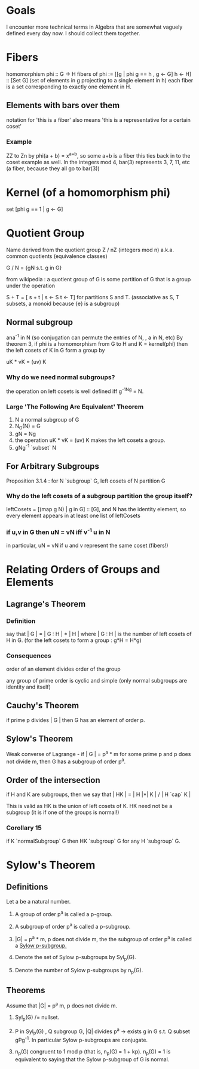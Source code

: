 * Goals
  I encounter more technical terms in Algebra that are somewhat vaguely defined
  every day now. I should collect them together.


* Fibers
  homomorphism phi :: G -> H
  fibers of phi := [[g | phi g == h , g <- G] h <- H] :: [Set G]
  (set of elements in g projecting to a single element in h)
  each fiber is a set corresponding to exactly one element in H.

** Elements with bars over them
   notation for 'this is a fiber'
   also means 'this is a representative for a certain coset'
*** Example
    ZZ to Zn by phi(a + b) = x^{a+b}, so some a+b is a fiber
    this ties back in to the coset example as well. In the integers mod 4,
    bar(3) represents 3, 7, 11, etc (a fiber, because they all go to bar(3))


* Kernel (of a homomorphism phi)
  set [phi g == 1 | g <- G]


* Quotient Group
  Name derived from the quotient group Z / nZ (integers mod n)
  a.k.a. common quotients (equivalence classes)

  G / N = {gN s.t. g in G}

  from wikipedia : a quotient group of G is some partition of G that is a group
  under the operation

  S + T = [ s + t | s <- S t <- T] for partitions S and T.
  (associative as S, T subsets, a monoid because {e} is a subgroup)

** Normal subgroup
   ana^-1 in N (so conjugation can permute the entries of N, , a in N, etc)
   By theorem 3, if phi is a homomorphism from G to H and K = kernel(phi) then
   the left cosets of K in G form a group by

   uK * vK = (uv) K

*** Why do we need normal subgroups?
    the operation on left cosets is well defined iff g^-1Ng = N.
*** Large 'The Following Are Equivalent' Theorem
    1. N a normal subgroup of G
    2. N_G(N) = G
    3. gN = Ng
    4. the operation uK * vK = (uv) K makes the left cosets a group.
    5. gNg^-1 `subset` N

** For Arbitrary Subgroups
   Proposition 3.1.4 : for N `subgroup` G, left cosets of N partition G
*** Why do the left cosets of a subgroup partition the group itself?
    leftCosets = [(map g N) | g in G] :: [G], and N has the identity element, so
    every element appears in at least one list of leftCosets
*** if u,v in G then uN = vN iff v^-1 u in N
    in particular, uN = vN if u and v represent the same coset (fibers!)

* Relating Orders of Groups and Elements
** Lagrange's Theorem
*** Definition
   say that | G | = | G : H | * | H |
   where | G : H | is the number of left cosets of H in G.
   (for the left cosets to form a group : g*H = H*g)

*** Consequences
   order of an element divides order of the group

   any group of prime order is cyclic and simple (only normal subgroups are
   identity and itself)

** Cauchy's Theorem

  if prime p divides | G | then G has an element of order p.

** Sylow's Theorem

  Weak converse of Lagrange - if | G | = p^a * m for some prime p and p does
  not divide m, then G has a subgroup of order p^a.

** Order of the intersection

  if H and K are subgroups, then we
  say that | HK | = | H |*| K | / | H `cap` K |

  This is valid as HK is the union of left cosets of K. HK need not be a
  subgroup (it is if one of the groups is normal!)

*** Corollary 15

   if K `normalSubgroup` G then HK `subgroup` G for any H `subgroup` G.

* Sylow's Theorem

** Definitions

   Let a be a natural number.

   1. A group of order p^a is called a p-group.

   2. A subgroup of order p^a is called a p-subgroup.

   3. |G| = p^a * m, p does not divide m, the the subgroup of order p^a is
      called a _Sylow p-subgroup._

   4. Denote the set of Sylow p-subgroups by Syl_p(G).

   5. Denote the number of Sylow p-subgroups by n_p(G).

** Theorems

   Assume that |G| = p^a m, p does not divide m.

   1. Syl_p(G) /= nullset.

   2. P in Syl_p(G) , Q subgroup G, |Q| divides p^a -> exists g in G s.t. Q
      subset gPg^-1. In particular Sylow p-subgroups are conjugate.

   3. n_p(G) congruent to 1 mod p (that is, n_p(G) = 1 + kp). n_p(G) = 1 is
      equivalent to saying that the Sylow p-subgroup of G is normal.
